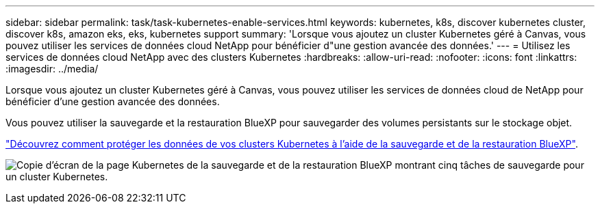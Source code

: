 ---
sidebar: sidebar 
permalink: task/task-kubernetes-enable-services.html 
keywords: kubernetes, k8s, discover kubernetes cluster, discover k8s, amazon eks, eks, kubernetes support 
summary: 'Lorsque vous ajoutez un cluster Kubernetes géré à Canvas, vous pouvez utiliser les services de données cloud NetApp pour bénéficier d"une gestion avancée des données.' 
---
= Utilisez les services de données cloud NetApp avec des clusters Kubernetes
:hardbreaks:
:allow-uri-read: 
:nofooter: 
:icons: font
:linkattrs: 
:imagesdir: ../media/


[role="lead"]
Lorsque vous ajoutez un cluster Kubernetes géré à Canvas, vous pouvez utiliser les services de données cloud de NetApp pour bénéficier d'une gestion avancée des données.

Vous pouvez utiliser la sauvegarde et la restauration BlueXP pour sauvegarder des volumes persistants sur le stockage objet.

link:https://docs.netapp.com/us-en/bluexp-backup-recovery/concept-kubernetes-backup-to-cloud.html["Découvrez comment protéger les données de vos clusters Kubernetes à l'aide de la sauvegarde et de la restauration BlueXP"^].

image:screenshot-k8s-backup.png["Copie d'écran de la page Kubernetes de la sauvegarde et de la restauration BlueXP montrant cinq tâches de sauvegarde pour un cluster Kubernetes."]

